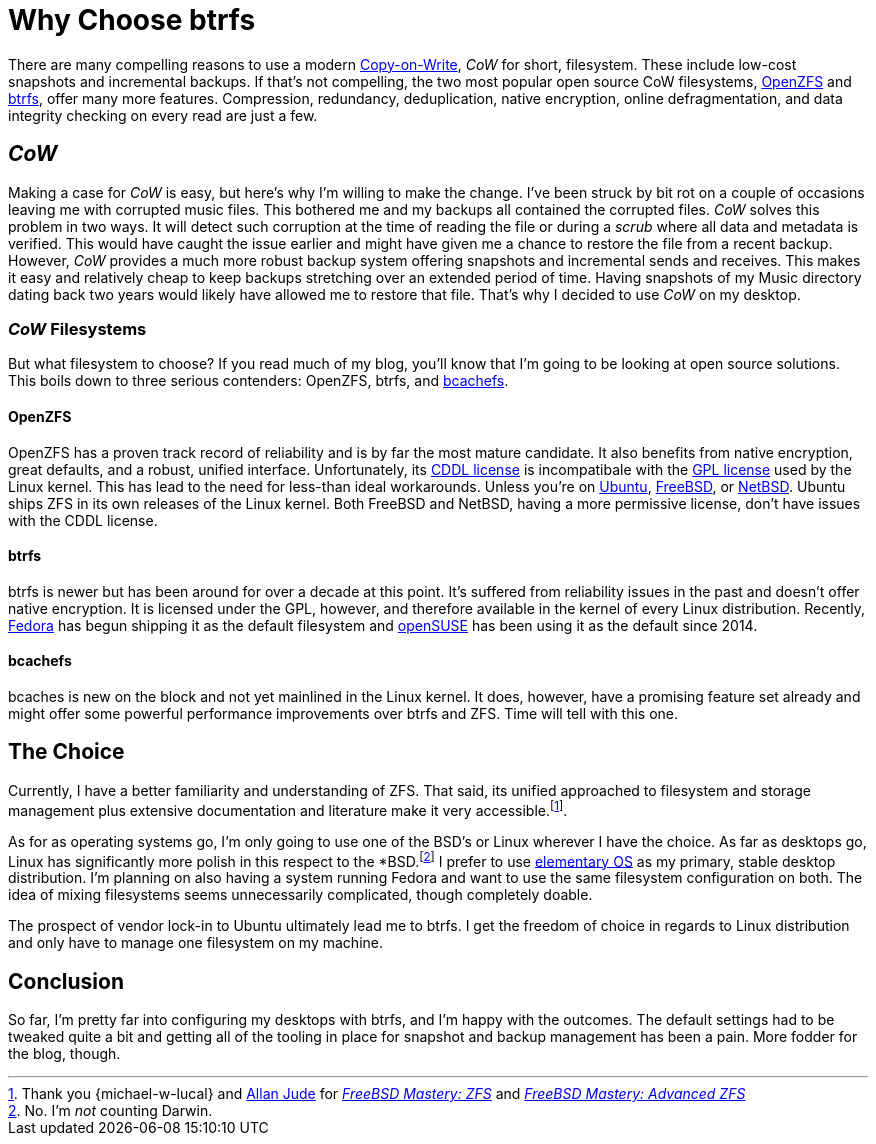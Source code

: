 = Why Choose btrfs
:page-layout:
:page-category: Disks
:page-tags: [bcachefs, btrfs, cow, filesystem, fedora, freebsd, linux, openzfs, opensuse, netbsd, snapshots, zfs]
:allan-jude: https://github.com/allanjude[Allan Jude]
:bcachefs: https://bcachefs.org/[bcachefs]
:btrfs: https://btrfs.wiki.kernel.org/index.php/Main_Page[btrfs]
:cow: https://en.wikipedia.org/wiki/Copy-on-write[Copy-on-Write]
:elementary-os: https://elementary.io/[elementary OS]
:fedora: https://getfedora.org/[Fedora]
:freebsd: https://www.freebsd.org/[FreeBSD]
:freebsd-mastery-zfs: https://www.tiltedwindmillpress.com/product/fmzfs/[FreeBSD Mastery: ZFS]
:freebsd-mastery-advanced-zfs: https://www.tiltedwindmillpress.com/product/fmaz/[FreeBSD Mastery: Advanced ZFS]
:michael-w-lucas: https://mwl.io/[Michael W. Lucas]
:netbsd: https://www.netbsd.org/[NetBSD]
:opensuse: https://www.opensuse.org/[openSUSE]
:openzfs: https://openzfs.org/wiki/Main_Page[OpenZFS]
:ubuntu: https://opensource.org/licenses/gpl-license[Ubuntu]

There are many compelling reasons to use a modern {cow}, _CoW_ for short, filesystem.
These include low-cost snapshots and incremental backups.
If that's not compelling, the two most popular open source CoW filesystems, {openzfs} and {btrfs}, offer many more features.
Compression, redundancy, deduplication, native encryption, online defragmentation, and data integrity checking on every read are just a few.

== _CoW_

Making a case for _CoW_ is easy, but here's why I'm willing to make the change.
I've been struck by bit rot on a couple of occasions leaving me with corrupted music files.
This bothered me and my backups all contained the corrupted files.
_CoW_ solves this problem in two ways.
It will detect such corruption at the time of reading the file or during a _scrub_ where all data and metadata is verified.
This would have caught the issue earlier and might have given me a chance to restore the file from a recent backup.
However, _CoW_ provides a much more robust backup system offering snapshots and incremental sends and receives.
This makes it easy and relatively cheap to keep backups stretching over an extended period of time.
Having snapshots of my Music directory dating back two years would likely have allowed me to restore that file.
That's why I decided to use _CoW_ on my desktop.

=== _CoW_ Filesystems

But what filesystem to choose?
If you read much of my blog, you'll know that I'm going to be looking at open source solutions.
This boils down to three serious contenders: OpenZFS, btrfs, and {bcachefs}.

==== OpenZFS

OpenZFS has a proven track record of reliability and is by far the most mature candidate.
It also benefits from native encryption, great defaults, and a robust, unified interface.
Unfortunately, its https://github.com/openzfs/zfs/blob/master/LICENSE[CDDL license] is incompatibale with the https://opensource.org/licenses/gpl-license[GPL license] used by the Linux kernel.
This has lead to the need for less-than ideal workarounds.
Unless you're on {ubuntu}, {freebsd}, or {netbsd}.
Ubuntu ships ZFS in its own releases of the Linux kernel.
Both FreeBSD and NetBSD, having a more permissive license, don't have issues with the CDDL license.

==== btrfs

btrfs is newer but has been around for over a decade at this point.
It's suffered from reliability issues in the past and doesn't offer native encryption.
It is licensed under the GPL, however, and therefore available in the kernel of every Linux distribution.
Recently, {fedora} has begun shipping it as the default filesystem and {opensuse} has been using it as the default since 2014.

==== bcachefs

bcaches is new on the block and not yet mainlined in the Linux kernel.
It does, however, have a promising feature set already and might offer some powerful performance improvements over btrfs and ZFS.
Time will tell with this one.

== The Choice

Currently, I have a better familiarity and understanding of ZFS.
That said, its unified approached to filesystem and storage management plus extensive documentation and literature make it very accessible.footnote:[Thank you {michael-w-lucal} and {allan-jude} for _{freebsd-mastery-zfs}_ and _{freebsd-mastery-advanced-zfs}_].

As for as operating systems go, I'm only going to use one of the BSD's or Linux wherever I have the choice.
As far as desktops go, Linux has significantly more polish in this respect to the *BSD.footnote:[No. I'm _not_ counting Darwin.]
I prefer to use {elementary-os} as my primary, stable desktop distribution.
I'm planning on also having a system running Fedora and want to use the same filesystem configuration on both.
The idea of mixing filesystems seems unnecessarily complicated, though completely doable. 

The prospect of vendor lock-in to Ubuntu ultimately lead me to btrfs.
I get the freedom of choice in regards to Linux distribution and only have to manage one filesystem on my machine.

== Conclusion

So far, I'm pretty far into configuring my desktops with btrfs, and I'm happy with the outcomes.
The default settings had to be tweaked quite a bit and getting all of the tooling in place for snapshot and backup management has been a pain.
More fodder for the blog, though.
